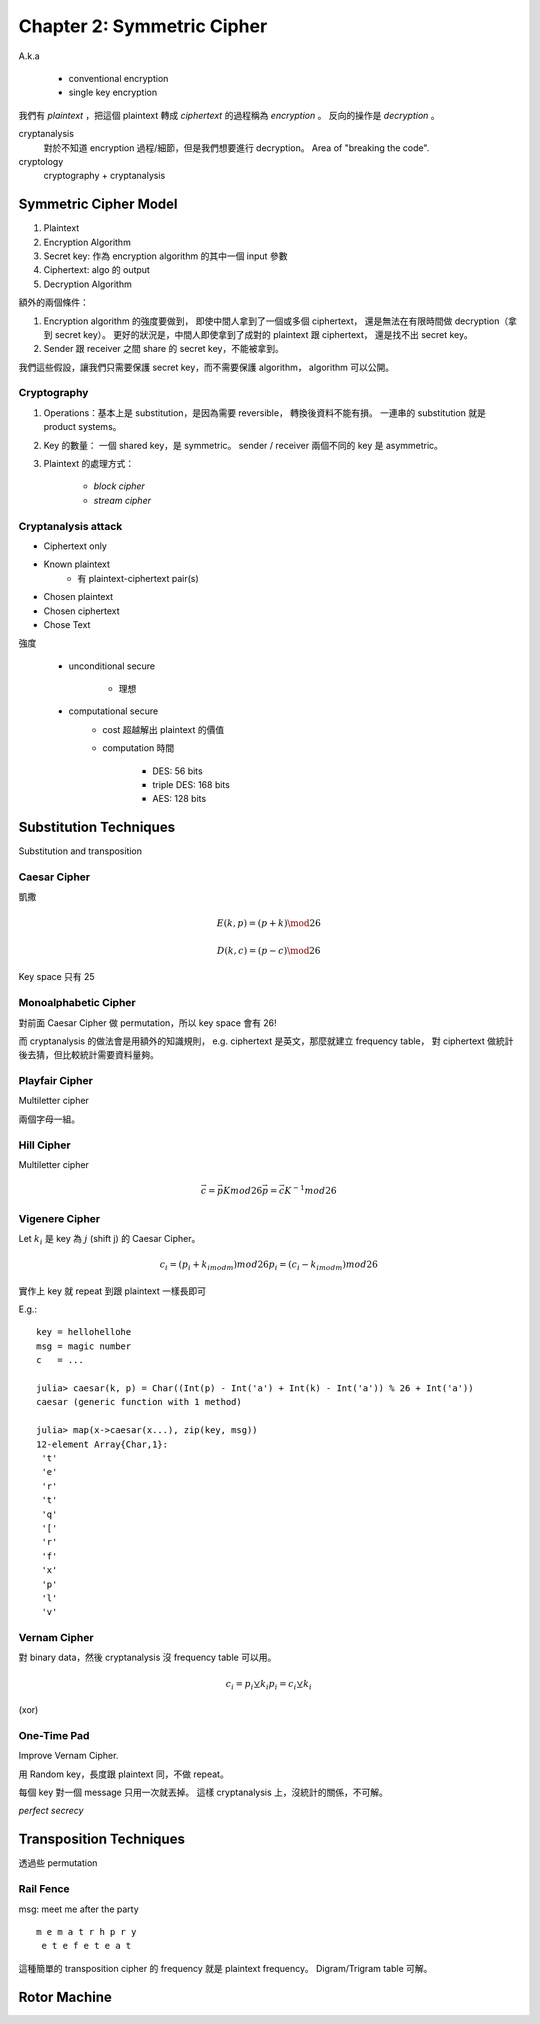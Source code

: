 Chapter 2: Symmetric Cipher
===============================================================================

A.k.a

    - conventional encryption

    - single key encryption


我們有 `plaintext` ，把這個 plaintext 轉成 `ciphertext` 的過程稱為
`encryption` 。
反向的操作是 `decryption` 。

cryptanalysis
    對於不知道 encryption 過程/細節，但是我們想要進行 decryption。
    Area of "breaking the code".

cryptology
    cryptography + cryptanalysis


Symmetric Cipher Model
----------------------------------------------------------------------

#. Plaintext

#. Encryption Algorithm

#. Secret key: 作為 encryption algorithm 的其中一個 input 參數

#. Ciphertext: algo 的 output

#. Decryption Algorithm

額外的兩個條件：

#. Encryption algorithm 的強度要做到，
   即使中間人拿到了一個或多個 ciphertext，
   還是無法在有限時間做 decryption（拿到 secret key）。
   更好的狀況是，中間人即使拿到了成對的 plaintext 跟 ciphertext，
   還是找不出 secret key。

#. Sender 跟 receiver 之間 share 的 secret key，不能被拿到。

我們這些假設，讓我們只需要保護 secret key，而不需要保護 algorithm，
algorithm 可以公開。


Cryptography
++++++++++++++++++++++++++++++++++++++++++++++++++++++++++++

#. Operations：基本上是 substitution，是因為需要 reversible，
   轉換後資料不能有損。
   一連串的 substitution 就是 product systems。

#. Key 的數量：
   一個 shared key，是 symmetric。
   sender / receiver 兩個不同的 key 是 asymmetric。

#. Plaintext 的處理方式：

    - `block cipher`

    - `stream cipher`


Cryptanalysis attack
++++++++++++++++++++++++++++++++++++++++++++++++++++++++++++

- Ciphertext only

- Known plaintext
    - 有 plaintext-ciphertext pair(s)

- Chosen plaintext

- Chosen ciphertext

- Chose Text


強度

    - unconditional secure

        - 理想

    - computational secure
        - cost 超越解出 plaintext 的價值

        - computation 時間

            - DES: 56 bits

            - triple DES: 168 bits

            - AES: 128 bits


Substitution Techniques
----------------------------------------------------------------------

Substitution and transposition


Caesar Cipher
++++++++++++++++++++++++++++++++++++++++++++++++++++++++++++

凱撒

.. math::

    E(k, p) = (p + k) \mod 26

    D(k, c) = (p - c) \mod 26

Key space 只有 25


Monoalphabetic Cipher
++++++++++++++++++++++++++++++++++++++++++++++++++++++++++++

對前面 Caesar Cipher 做 permutation，所以 key space 會有 26!

而 cryptanalysis 的做法會是用額外的知識規則，
e.g. ciphertext 是英文，那麼就建立 frequency table，
對 ciphertext 做統計後去猜，但比較統計需要資料量夠。


Playfair Cipher
++++++++++++++++++++++++++++++++++++++++++++++++++++++++++++

Multiletter cipher

兩個字母一組。


Hill Cipher
++++++++++++++++++++++++++++++++++++++++++++++++++++++++++++

Multiletter cipher

.. math::

    \vec{c} = \vec{p} K mod 26
    \vec{p} = \vec{c} K^{-1} mod 26


Vigenere Cipher
++++++++++++++++++++++++++++++++++++++++++++++++++++++++++++

Let :math:`k_i` 是 key 為 :math:`j` (shift j) 的 Caesar Cipher。

.. math::

    c_i = (p_i + k_{i mod m}) mod 26
    p_i = (c_i - k_{i mod m}) mod 26

實作上 key 就 repeat 到跟 plaintext 一樣長即可

E.g.::

    key = hellohellohe
    msg = magic number
    c   = ...

    julia> caesar(k, p) = Char((Int(p) - Int('a') + Int(k) - Int('a')) % 26 + Int('a'))
    caesar (generic function with 1 method)

    julia> map(x->caesar(x...), zip(key, msg))
    12-element Array{Char,1}:
     't'
     'e'
     'r'
     't'
     'q'
     '['
     'r'
     'f'
     'x'
     'p'
     'l'
     'v'


Vernam Cipher
++++++++++++++++++++++++++++++++++++++++++++++++++++++++++++

對 binary data，然後 cryptanalysis 沒 frequency table 可以用。

.. math::

    c_i = p_i ⊻ k_i
    p_i = c_i ⊻ k_i

(xor)


One-Time Pad
++++++++++++++++++++++++++++++++++++++++++++++++++++++++++++

Improve Vernam Cipher.

用 Random key，長度跟 plaintext 同，不做 repeat。

每個 key 對一個 message 只用一次就丟掉。
這樣 cryptanalysis 上，沒統計的關係，不可解。

*perfect secrecy*


Transposition Techniques
----------------------------------------------------------------------

透過些 permutation


Rail Fence
++++++++++++++++++++++++++++++++++++++++++++++++++++++++++++

msg: meet me after the party

::

    m e m a t r h p r y
     e t e f e t e a t

這種簡單的 transposition cipher 的 frequency 就是 plaintext frequency。
Digram/Trigram table 可解。


Rotor Machine
----------------------------------------------------------------------
